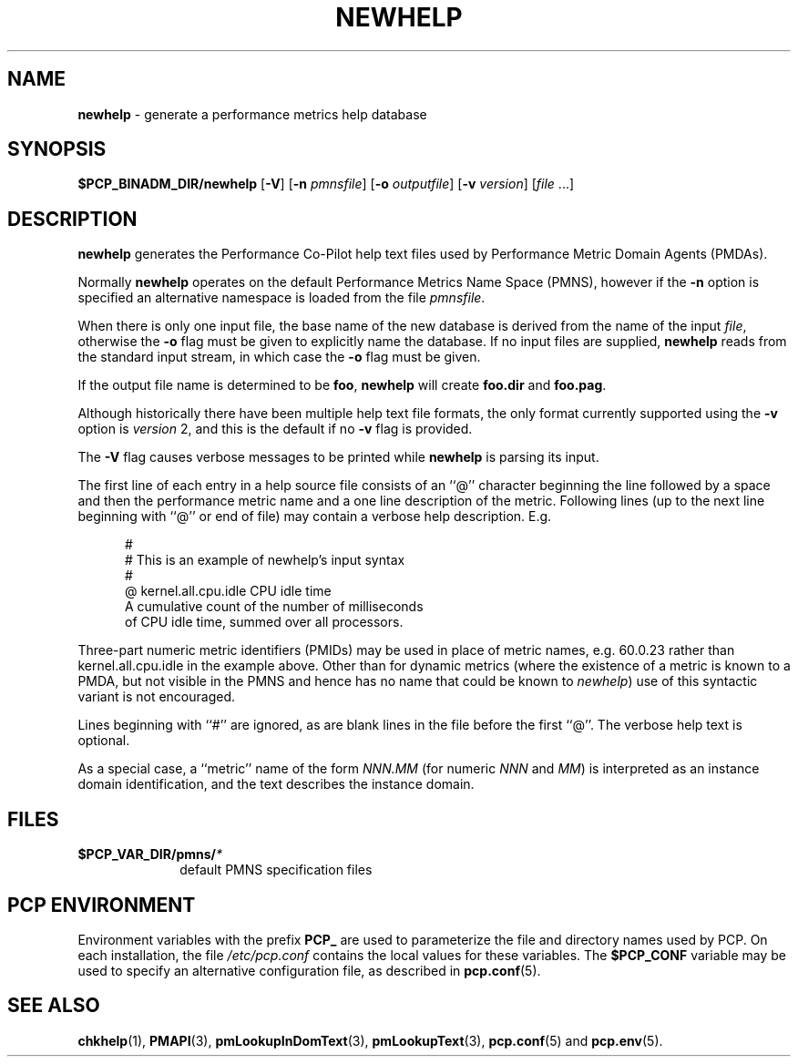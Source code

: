 '\"macro stdmacro
.\"
.\" Copyright (c) 2000 Silicon Graphics, Inc.  All Rights Reserved.
.\" 
.\" This program is free software; you can redistribute it and/or modify it
.\" under the terms of the GNU General Public License as published by the
.\" Free Software Foundation; either version 2 of the License, or (at your
.\" option) any later version.
.\" 
.\" This program is distributed in the hope that it will be useful, but
.\" WITHOUT ANY WARRANTY; without even the implied warranty of MERCHANTABILITY
.\" or FITNESS FOR A PARTICULAR PURPOSE.  See the GNU General Public License
.\" for more details.
.\" 
.\"
.\"
.TH NEWHELP 1 "PCP" "Performance Co-Pilot"
.SH NAME
\f3newhelp\f1 \- generate a performance metrics help database
.SH SYNOPSIS
\f3$PCP_BINADM_DIR/newhelp\f1
[\f3\-V\f1]
[\f3\-n\f1 \f2pmnsfile\f1]
[\f3\-o\f1 \f2outputfile\f1]
[\f3\-v\f1 \f2version\f1]
[\f2file\f1 ...]
.SH DESCRIPTION
.B newhelp
generates the
Performance Co-Pilot
help text files used by
Performance Metric Domain Agents (PMDAs).
.PP
Normally
.B newhelp
operates on the default Performance Metrics Name Space (PMNS), however
if the
.B \-n
option is specified an alternative namespace is loaded
from the file
.IR pmnsfile .
.PP
When there is only one input file,
the base name of the new database is derived from the name of the input
.IR file ,
otherwise the
.B \-o
flag must be given to explicitly name the database.
If no input files are supplied,
.B newhelp
reads from the standard input stream,
in which case the
.B \-o
flag must be given.
.PP
If the output file name is determined to be
.BR foo ,
.B newhelp
will create
.B foo.dir
and
.BR foo.pag .
.PP
Although historically there have been multiple help text file formats, the only
format currently supported
using the
.B \-v
option is
.I version
2, and
this is the default if no
.B \-v
flag is provided.
.PP
The
.B \-V
flag causes verbose messages to be printed while
.B newhelp
is parsing its input.
.PP
The first line of each entry in a help source file consists of an
\&``@''
character beginning the line
followed by a space and then
the performance metric name and a one line description of the metric.
Following lines (up to the next line beginning with ``@''
or end of file) may contain a verbose help description.
E.g.
.PP
.ft CW
.nf
.in +0.5i
#
# This is an example of newhelp's input syntax
#
@ kernel.all.cpu.idle CPU idle time
A cumulative count of the number of milliseconds
of CPU idle time, summed over all processors.
.in
.fi
.ft 1
.PP
Three-part numeric metric identifiers (PMIDs) may be used in place of metric names,
e.g. \c
.ft CW
60.0.23
.ft 1
rather than
.ft CW
kernel.all.cpu.idle
.ft 1
in the example above.  Other than for dynamic metrics
(where the existence of a metric is known to
a PMDA, but not visible in the PMNS and hence has no name that
could be known to
.IR newhelp )
use of this syntactic variant is not encouraged.
.PP
Lines beginning with ``#''
are ignored, as are blank lines in the file before the first ``@''.
The verbose help text is optional.
.PP
As a special case,
a ``metric'' name of the form 
.I NNN.MM
(for numeric 
.I NNN
and 
.IR MM )
is interpreted as an
instance domain identification,
and the text describes the instance domain.
.SH FILES
.PD 0
.TP 10
.BI $PCP_VAR_DIR/pmns/ *
default PMNS specification files
.PD
.SH "PCP ENVIRONMENT"
Environment variables with the prefix
.B PCP_
are used to parameterize the file and directory names
used by PCP.
On each installation, the file
.I /etc/pcp.conf
contains the local values for these variables.
The
.B $PCP_CONF
variable may be used to specify an alternative
configuration file,
as described in
.BR pcp.conf (5).
.SH SEE ALSO
.BR chkhelp (1),
.BR PMAPI (3),
.BR pmLookupInDomText (3),
.BR pmLookupText (3),
.BR pcp.conf (5)
and
.BR pcp.env (5).
